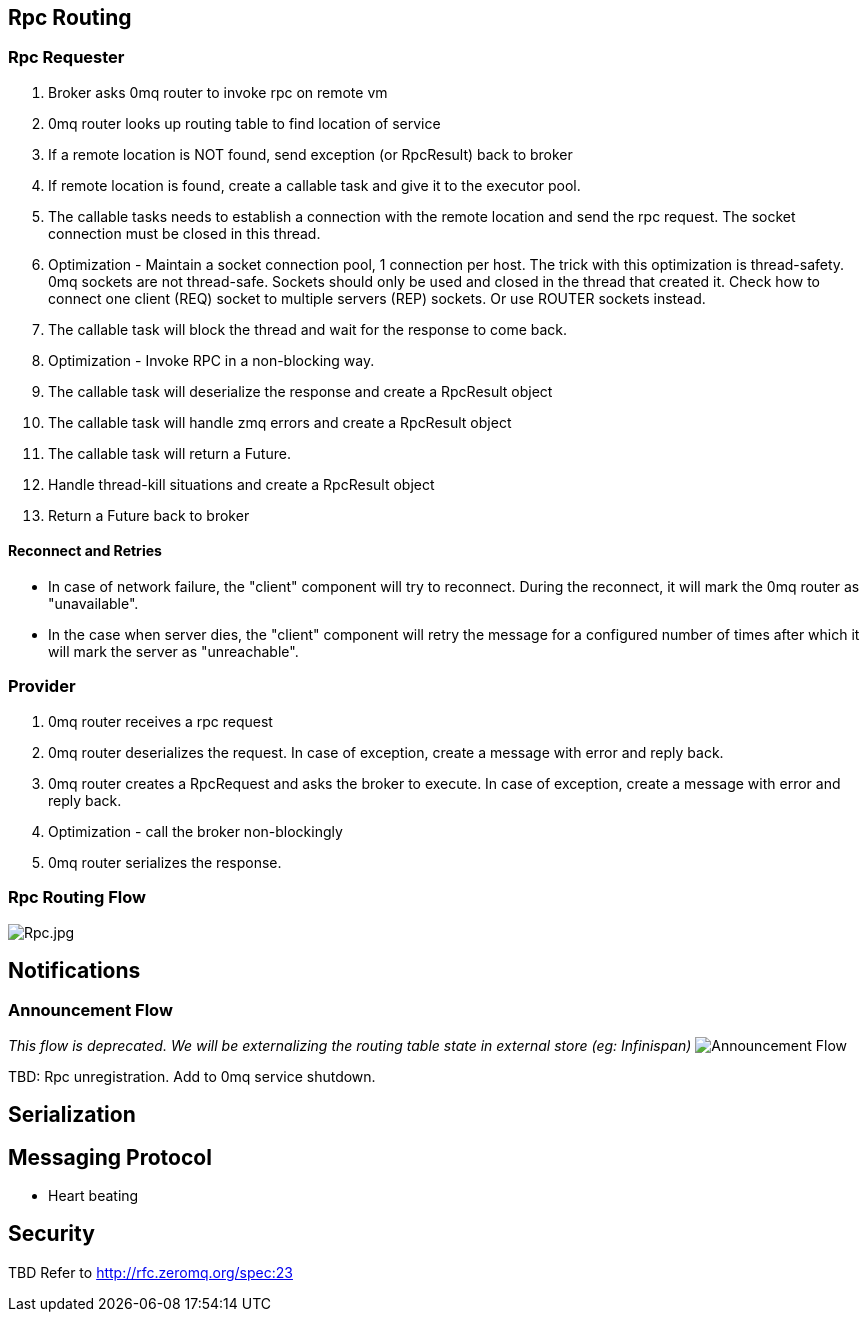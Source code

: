 [[rpc-routing]]
== Rpc Routing

[[rpc-requester]]
=== Rpc Requester

1.  Broker asks 0mq router to invoke rpc on remote vm
2.  0mq router looks up routing table to find location of service
3.  If a remote location is NOT found, send exception (or RpcResult)
back to broker
4.  If remote location is found, create a callable task and give it to
the executor pool.
1.  The callable tasks needs to establish a connection with the remote
location and send the rpc request. The socket connection must be closed
in this thread.
1.  Optimization - Maintain a socket connection pool, 1 connection per
host. The trick with this optimization is thread-safety. 0mq sockets are
not thread-safe. Sockets should only be used and closed in the thread
that created it. Check how to connect one client (REQ) socket to
multiple servers (REP) sockets. Or use ROUTER sockets instead.
2.  The callable task will block the thread and wait for the response to
come back.
1.  Optimization - Invoke RPC in a non-blocking way.
3.  The callable task will deserialize the response and create a
RpcResult object
4.  The callable task will handle zmq errors and create a RpcResult
object
5.  The callable task will return a Future.
6.  Handle thread-kill situations and create a RpcResult object
5.  Return a Future back to broker

[[reconnect-and-retries]]
==== Reconnect and Retries

* In case of network failure, the "client" component will try to
reconnect. During the reconnect, it will mark the 0mq router as
"unavailable".
* In the case when server dies, the "client" component will retry the
message for a configured number of times after which it will mark the
server as "unreachable".

[[provider]]
=== Provider

1.  0mq router receives a rpc request
2.  0mq router deserializes the request. In case of exception, create a
message with error and reply back.
3.  0mq router creates a RpcRequest and asks the broker to execute. In
case of exception, create a message with error and reply back.
1.  Optimization - call the broker non-blockingly
4.  0mq router serializes the response.

[[rpc-routing-flow]]
=== Rpc Routing Flow

image:Rpc.jpg[Rpc.jpg,title="Rpc.jpg"]

[[notifications]]
== Notifications

[[announcement-flow]]
=== Announcement Flow

_This flow is deprecated. We will be externalizing the routing table
state in external store (eg: Infinispan)_
image:Announce.jpg[Announcement Flow,title="fig:Announcement Flow"]

TBD: Rpc unregistration. Add to 0mq service shutdown.

[[serialization]]
== Serialization

[[messaging-protocol]]
== Messaging Protocol

* Heart beating

[[security]]
== Security

TBD Refer to http://rfc.zeromq.org/spec:23
